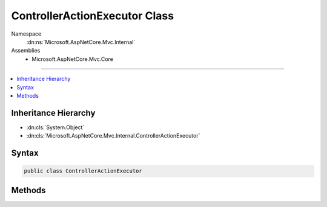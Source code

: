 

ControllerActionExecutor Class
==============================





Namespace
    :dn:ns:`Microsoft.AspNetCore.Mvc.Internal`
Assemblies
    * Microsoft.AspNetCore.Mvc.Core

----

.. contents::
   :local:



Inheritance Hierarchy
---------------------


* :dn:cls:`System.Object`
* :dn:cls:`Microsoft.AspNetCore.Mvc.Internal.ControllerActionExecutor`








Syntax
------

.. code-block:: csharp

    public class ControllerActionExecutor








.. dn:class:: Microsoft.AspNetCore.Mvc.Internal.ControllerActionExecutor
    :hidden:

.. dn:class:: Microsoft.AspNetCore.Mvc.Internal.ControllerActionExecutor

Methods
-------

.. dn:class:: Microsoft.AspNetCore.Mvc.Internal.ControllerActionExecutor
    :noindex:
    :hidden:

    
    .. dn:method:: Microsoft.AspNetCore.Mvc.Internal.ControllerActionExecutor.ExecuteAsync(Microsoft.AspNetCore.Mvc.Internal.ObjectMethodExecutor, System.Object, System.Collections.Generic.IDictionary<System.String, System.Object>)
    
        
    
        
        :type actionMethodExecutor: Microsoft.AspNetCore.Mvc.Internal.ObjectMethodExecutor
    
        
        :type instance: System.Object
    
        
        :type actionArguments: System.Collections.Generic.IDictionary<System.Collections.Generic.IDictionary`2>{System.String<System.String>, System.Object<System.Object>}
        :rtype: System.Threading.Tasks.Task<System.Threading.Tasks.Task`1>{System.Object<System.Object>}
    
        
        .. code-block:: csharp
    
            public static Task<object> ExecuteAsync(ObjectMethodExecutor actionMethodExecutor, object instance, IDictionary<string, object> actionArguments)
    
    .. dn:method:: Microsoft.AspNetCore.Mvc.Internal.ControllerActionExecutor.ExecuteAsync(Microsoft.AspNetCore.Mvc.Internal.ObjectMethodExecutor, System.Object, System.Object[])
    
        
    
        
        :type actionMethodExecutor: Microsoft.AspNetCore.Mvc.Internal.ObjectMethodExecutor
    
        
        :type instance: System.Object
    
        
        :type orderedActionArguments: System.Object<System.Object>[]
        :rtype: System.Threading.Tasks.Task<System.Threading.Tasks.Task`1>{System.Object<System.Object>}
    
        
        .. code-block:: csharp
    
            public static Task<object> ExecuteAsync(ObjectMethodExecutor actionMethodExecutor, object instance, object[] orderedActionArguments)
    
    .. dn:method:: Microsoft.AspNetCore.Mvc.Internal.ControllerActionExecutor.PrepareArguments(System.Collections.Generic.IDictionary<System.String, System.Object>, System.Reflection.ParameterInfo[])
    
        
    
        
        :type actionParameters: System.Collections.Generic.IDictionary<System.Collections.Generic.IDictionary`2>{System.String<System.String>, System.Object<System.Object>}
    
        
        :type declaredParameterInfos: System.Reflection.ParameterInfo<System.Reflection.ParameterInfo>[]
        :rtype: System.Object<System.Object>[]
    
        
        .. code-block:: csharp
    
            public static object[] PrepareArguments(IDictionary<string, object> actionParameters, ParameterInfo[] declaredParameterInfos)
    

